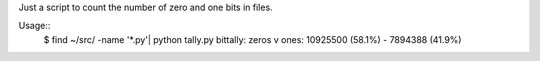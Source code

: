 Just a script to count the number of zero and one bits in files.

Usage::
  $ find ~/src/ -name '*.py'| python tally.py
  bittally: zeros v ones: 10925500 (58.1%) - 7894388 (41.9%)

